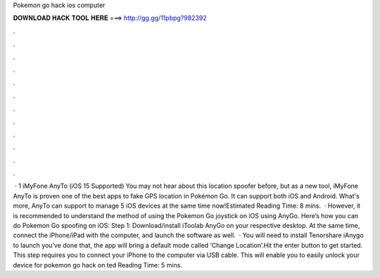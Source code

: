 Pokemon go hack ios computer

𝐃𝐎𝐖𝐍𝐋𝐎𝐀𝐃 𝐇𝐀𝐂𝐊 𝐓𝐎𝐎𝐋 𝐇𝐄𝐑𝐄 ===> http://gg.gg/11pbpg?982392

.

.

.

.

.

.

.

.

.

.

.

.

 · 1 iMyFone AnyTo (iOS 15 Supported) You may not hear about this location spoofer before, but as a new tool, iMyFone AnyTo is proven one of the best apps to fake GPS location in Pokémon Go. It can support both iOS and Android. What's more, AnyTo can support to manage 5 iOS devices at the same time now!Estimated Reading Time: 8 mins.  · However, it is recommended to understand the method of using the Pokemon Go joystick on iOS using AnyGo. Here’s how you can do Pokemon Go spoofing on iOS: Step 1: Download/install iToolab AnyGo on your respective desktop. At the same time, connect the iPhone/iPad with the computer, and launch the software as well.  · You will need to install Tenorshare iAnygo to launch  you’ve done that, the app will bring a default mode called ‘Change Location’.Hit the enter button to get started. This step requires you to connect your iPhone to the computer via USB cable. This will enable you to easily unlock your device for pokemon go hack on ted Reading Time: 5 mins.